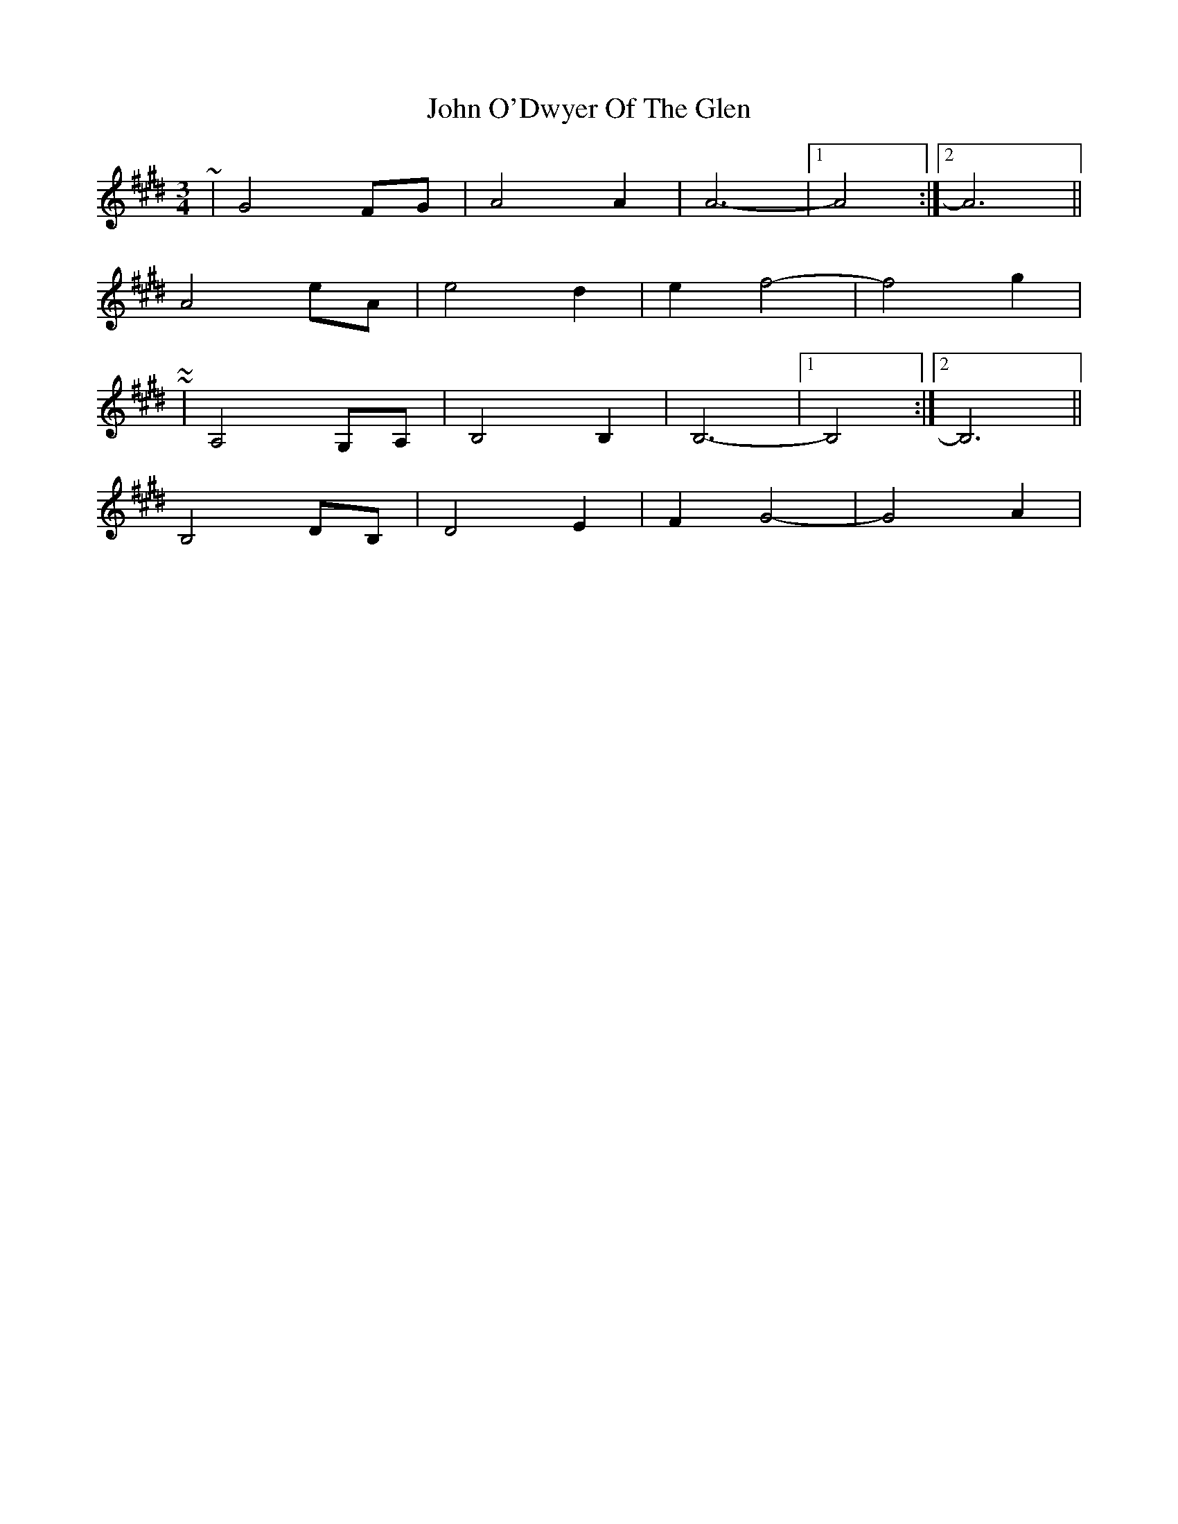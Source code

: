 X: 3
T: John O'Dwyer Of The Glen
Z: ceolachan
S: https://thesession.org/tunes/8284#setting19436
R: waltz
M: 3/4
L: 1/8
K: Bmix
~ | G4 FG | A4 A2 | A6- |[1 A4 :|[2 A6 ||A4 eA | e4 d2 | e2 f4- | f4 g2 | ~~ | A,4 G,A, | B,4 B,2 | B,6- |[1 B,4 :|[2 B,6 ||B,4 DB, | D4 E2 | F2 G4- | G4 A2 | ~
